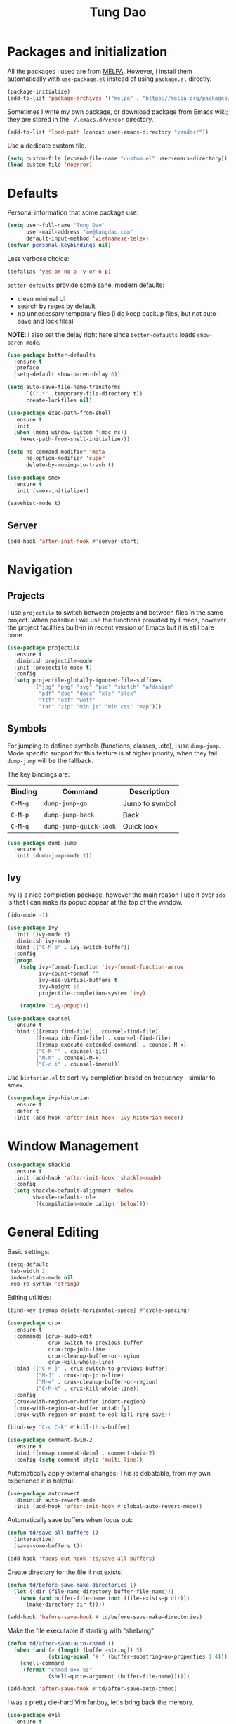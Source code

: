 #+title: Tung Dao
#+startup: overview
#+property: header-args :tangle yes :results silent

* Packages and initialization

  All the packages I used are from [[https://melpa.org][MELPA]]. However, I
  install them automatically with =use-package.el= instead of using =package.el=
  directly.

  #+BEGIN_SRC emacs-lisp
    (package-initialize)
    (add-to-list 'package-archives '("melpa" . "https://melpa.org/packages/"))
  #+END_SRC

  Sometimes I write my own package, or download package from Emacs wiki; they
  are stored in the =~/.emacs.d/vendor= directory.

  #+BEGIN_SRC emacs-lisp
    (add-to-list 'load-path (concat user-emacs-directory "vendor/"))
  #+END_SRC

  Use a dedicate custom file.

  #+BEGIN_SRC emacs-lisp
    (setq custom-file (expand-file-name "custom.el" user-emacs-directory))
    (load custom-file 'noerror)
  #+END_SRC


* Defaults

  Personal information that some package use:

  #+BEGIN_SRC emacs-lisp
    (setq user-full-name "Tung Dao"
          user-mail-address "me@tungdao.com"
          default-input-method 'vietnamese-telex)
    (defvar personal-keybindings nil)
  #+END_SRC

  Less verbose choice:

  #+BEGIN_SRC emacs-lisp
    (defalias 'yes-or-no-p 'y-or-n-p)
  #+END_SRC

  =better-defaults= provide some sane, modern defaults:

  - clean minimal UI
  - search by regex by default
  - no unnecessary temporary files (I do keep backup files, but not auto-save
    and lock files)

  *NOTE*: I also set the delay right here since =better-defaults= loads
  =show-paren-mode=.

  #+BEGIN_SRC emacs-lisp
    (use-package better-defaults
      :ensure t
      :preface
      (setq-default show-paren-delay 0))

    (setq auto-save-file-name-transforms
          `((".*" ,temporary-file-directory t))
          create-lockfiles nil)
  #+END_SRC

  #+BEGIN_SRC emacs-lisp
    (use-package exec-path-from-shell
      :ensure t
      :init
      (when (memq window-system '(mac ns))
        (exec-path-from-shell-initialize)))
  #+END_SRC

  #+BEGIN_SRC emacs-lisp
    (setq ns-command-modifier 'meta
          ns-option-modifier 'super
          delete-by-moving-to-trash t)
  #+END_SRC

  #+BEGIN_SRC emacs-lisp
    (use-package smex
      :ensure t
      :init (smex-initialize))
  #+END_SRC

  #+BEGIN_SRC emacs-lisp
    (savehist-mode t)
  #+END_SRC

** Server

   #+BEGIN_SRC emacs-lisp
     (add-hook 'after-init-hook #'server-start)
   #+END_SRC


* Navigation

** Projects

   I use =projectile= to switch between projects and between files in
   the same project. When possible I will use the functions provided
   by Emacs, however the project facilities built-in in recent version
   of Emacs but it is still bare bone.

   #+BEGIN_SRC emacs-lisp
     (use-package projectile
       :ensure t
       :diminish projectile-mode
       :init (projectile-mode t)
       :config
       (setq projectile-globally-ignored-file-suffixes
             '("jpg" "png" "svg" "psd" "sketch" "afdesign"
               "pdf" "doc" "docx" "xls" "xlsx"
               "ttf" "otf" "woff"
               "rar" "zip" "min.js" "min.css" "map")))
   #+END_SRC

** Symbols

   For jumping to defined symbols (functions, classes, .etc), I use
   =dump-jump=. Mode specific support for this feature is at higher
   priority, when they fail =dump-jump= will be the fallback.

   The key bindings are:

   | Binding | Command                | Description    |
   |---------+------------------------+----------------|
   | =C-M-g= | =dump-jump-go=         | Jump to symbol |
   | =C-M-p= | =dump-jump-back=       | Back           |
   | =C-M-q= | =dump-jump-quick-look= | Quick look     |

   #+BEGIN_SRC emacs-lisp
     (use-package dumb-jump
       :ensure t
       :init (dumb-jump-mode t))
   #+END_SRC

** Ivy

   Ivy is a nice completion package, however the main reason I use it over =ido=
   is that I can make its popup appear at the top of the window.

   #+BEGIN_SRC emacs-lisp
     (ido-mode -1)

     (use-package ivy
       :init (ivy-mode t)
       :diminish ivy-mode
       :bind (("C-M-o" . ivy-switch-buffer))
       :config
       (progn
         (setq ivy-format-function 'ivy-format-function-arrow
               ivy-count-format ""
               ivy-use-virtual-buffers t
               ivy-height 16
               projectile-completion-system 'ivy)

         (require 'ivy-popup)))

     (use-package counsel
       :ensure t
       :bind (([remap find-file] . counsel-find-file)
              ([remap ido-find-file] . counsel-find-file)
              ([remap execute-extended-command] . counsel-M-x)
              ("C-M-'" . counsel-git)
              ("M-m" . counsel-M-x)
              ("C-c i" . counsel-imenu)))
   #+END_SRC

   Use =historian.el= to sort ivy completion based on frequency - similar to smex.

   #+BEGIN_SRC emacs-lisp
     (use-package ivy-historian
       :ensure t
       :defer t
       :init (add-hook 'after-init-hook 'ivy-historian-mode))
   #+END_SRC


* Window Management

  #+BEGIN_SRC emacs-lisp :tangle no
    (use-package shackle
      :ensure t
      :init (add-hook 'after-init-hook 'shackle-mode)
      :config
      (setq shackle-default-alignment 'below
            shackle-default-rule
            '((compilation-mode :align 'below))))
  #+END_SRC


* General Editing

  Basic settings:

  #+BEGIN_SRC emacs-lisp
    (setq-default
     tab-width 2
     indent-tabs-mode nil
     reb-re-syntax 'string)
  #+END_SRC

  Editing utilities:

  #+BEGIN_SRC emacs-lisp
    (bind-key [remap delete-horizontal-space] #'cycle-spacing)

    (use-package crux
      :ensure t
      :commands (crux-sudo-edit
                 crux-switch-to-previous-buffer
                 crux-top-join-line
                 crux-cleanup-buffer-or-region
                 crux-kill-whole-line)
      :bind (("C-M-]" . crux-switch-to-previous-buffer)
             ("M-J" . crux-top-join-line)
             ("M-=" . crux-cleanup-buffer-or-region)
             ("C-M-k" . crux-kill-whole-line))
      :config
      (crux-with-region-or-buffer indent-region)
      (crux-with-region-or-buffer untabify)
      (crux-with-region-or-point-to-eol kill-ring-save))

    (bind-key "C-c C-k" #'kill-this-buffer)

    (use-package comment-dwim-2
      :ensure t
      :bind ([remap comment-dwim] . comment-dwim-2)
      :config (setq comment-style 'multi-line))
  #+END_SRC

  Automatically apply external changes: This is debatable, from my own
  experience it is helpful.

  #+BEGIN_SRC emacs-lisp
    (use-package autorevert
      :diminish auto-revert-mode
      :init (add-hook 'after-init-hook #'global-auto-revert-mode))
  #+END_SRC

  Automatically save buffers when focus out:

  #+BEGIN_SRC emacs-lisp
    (defun td/save-all-buffers ()
      (interactive)
      (save-some-buffers t))

    (add-hook 'focus-out-hook 'td/save-all-buffers)
  #+END_SRC

  Create directory for the file if not exists:

  #+BEGIN_SRC emacs-lisp
    (defun td/before-save-make-directories ()
      (let ((dir (file-name-directory buffer-file-name)))
        (when (and buffer-file-name (not (file-exists-p dir)))
          (make-directory dir t))))

    (add-hook 'before-save-hook #'td/before-save-make-directories)
  #+END_SRC

  Make the file executable if starting with "shebang":

  #+BEGIN_SRC emacs-lisp
    (defun td/after-save-auto-chmod ()
      (when (and (> (length (buffer-string)) 5)
                 (string-equal "#!" (buffer-substring-no-properties 1 4)))
        (shell-command
         (format "chmod u+x %s"
                 (shell-quote-argument (buffer-file-name))))))

    (add-hook 'after-save-hook #'td/after-save-auto-chmod)
  #+END_SRC

  I was a pretty die-hard Vim fanboy, let's bring back the memory.

  #+BEGIN_SRC emacs-lisp
    (use-package evil
      :ensure t
      :init (evil-mode t)
      :config
      (progn
        (setq evil-cross-lines t
              evil-ex-substitute-global t)))

    (use-package evil-surround
      :ensure t
      :init (global-evil-surround-mode t))

    (use-package evil-visualstar
      :ensure t
      :init (global-evil-visualstar-mode))
  #+END_SRC

** Search and replace

   Anzu command names are confusing, at-cursor means initial string, while thing
   means boundary.

   #+BEGIN_SRC emacs-lisp
     (use-package anzu
       :ensure t
       :diminish anzu-mode
       :init (global-anzu-mode t)
       :bind (([remap query-replace] . anzu-query-replace-regexp)
              ;("C-c C-r" . anzu-query-replace-at-cursor)
              ("M-r" . anzu-replace-at-cursor-thing)
              ("C-M-r" . td/anzu-replace-at-cursor-thing-in-buffer))
       :config
       (progn
         (defun td/anzu-replace-at-cursor-thing-in-buffer ()
           "This does not actually query, but it's OK for me."
           (interactive)
           (let ((anzu-replace-at-cursor-thing 'buffer))
             (call-interactively 'anzu-query-replace-at-cursor-thing)))))
   #+END_SRC

   Also define "buffer-at-point" so that we can do query-replace in the whole
   buffer without having to jump to the beginning.

   #+BEGIN_SRC emacs-lisp
     (use-package thingatpt
       :init
       (progn
         (defun td/bounds-of-buffer-at-point ()
           (cons (point-min) (point-max)))

         (put 'buffer 'bounds-of-thing-at-point 'td/bounds-of-buffer-at-point)
         (put 'buffer 'beginning-op 'beginning-of-buffer)
         (put 'buffer 'end-op 'end-of-buffer)))
   #+END_SRC

   I also use ISearch for navigation. In such cases I want to put the cursor at
   the beginning of the match, not the end.

   #+BEGIN_SRC emacs-lisp
     (setq lazy-highlight-initial-delay 0)

     (defun td/isearch-exit-goto-match-beginning ()
       (interactive)
       (when (and isearch-forward isearch-other-end)
         (goto-char isearch-other-end)))

     (add-hook 'isearch-mode-end-hook #'td/isearch-exit-goto-match-beginning)
     (advice-add 'isearch-exit :after #'td/isearch-exit-goto-match-beginning)
   #+END_SRC

** Long lines

  Long lines are annoying. Auto wrap all texts at 80.

  #+BEGIN_SRC emacs-lisp
    (setq-default
     comment-auto-fill-only-comments t
     fill-column 80)

    (add-hook 'text-mode-hook #'turn-on-auto-fill)
    (add-hook 'prog-mode-hook #'turn-on-auto-fill)
  #+END_SRC

  Sometimes long lines are inevitable though, as I do have to manually edit
  exported SVG and minified JS :(. In those cases prevent them from making Emacs
  slow:

  #+BEGIN_SRC emacs-lisp
    (use-package so-long
      :commands so-long-enable
      :init (so-long-enable))
  #+END_SRC

** Whitespace

  Cleanup whitespaces automatically on save.

  #+BEGIN_SRC emacs-lisp
    (use-package whitespace
      :commands (whitespace-cleanup)
      :init (add-hook 'before-save-hook #'whitespace-cleanup))
  #+END_SRC

** Parenthesis

  Parenthesis come in pairs, that's why they are cumbersome to deal with. Better
  use =smart-parens= to manage them. However the command name use words from an
  arcane language :(, so I put together a table of human-readable description of
  the commands. All key bindings are started with =M-s=.

  | Bindings  | Command                | Description                                         |
  |-----------+------------------------+-----------------------------------------------------|
  | =DEL=     | =sp-splice-sexp=       | Delete surrounding pair                             |
  | =M-S=     | =sp-rewrap-sexp=       | Replace the surrounding pair                        |
  | =<right>= | =sp-slurp-hybrid-sexp= | Extend the pair to include items to the right       |
  | =<left>=  | =sp-forward-barf-sexp= | Shrink the pair, the right-most item is put outside |

  NOTE: This package is huge, I'm still learning it.

  #+BEGIN_SRC emacs-lisp
    (use-package smartparens
      :ensure t
      :diminish smartparens-mode
      :init (add-hook 'prog-mode-hook #'smartparens-mode)
      :bind (("M-s DEL" . sp-splice-sexp)
             ("M-S" . sp-rewrap-sexp)
             ("M-s <right>" . sp-slurp-hybrid-sexp)
             ("C-S-f" . sp-slurp-hybrid-sexp)
             ("M-s <left>" . sp-forward-barf-sexp)
             ("C-M-a" . sp-beginning-of-sexp)
             ("C-M-e" . sp-end-of-sexp)
             ("M-K" . sp-kill-sexp)
             ("M-]" . sp-select-next-thing))
      :functions (sp-pair)
      :config
      (set-face-attribute 'sp-pair-overlay-face nil :inherit 'region)
      (sp-pair "{" nil
               :post-handlers '(:add ("||\n[i]" "RET") ("| " "SPC")))
      (sp-pair "[" nil
               :post-handlers '(:add ("||\n[i]" "RET") ("| " "SPC")))
      (sp-pair "(" nil
               :post-handlers '(:add ("||\n[i]" "RET") ("| " "SPC"))))
  #+END_SRC

  #+BEGIN_SRC emacs-lisp
    (use-package expand-region
      :ensure t
      :bind ("M--" . er/expand-region))

    (defun td/mark-line-dwim ()
      (interactive)
      (call-interactively #'beginning-of-line)
      (call-interactively #'set-mark-command))

    (bind-key "M-C-SPC" #'td/mark-line-dwim)
  #+END_SRC

** Undo

   By default Emacs doesn't even have redo!

   #+BEGIN_SRC emacs-lisp
     (use-package undo-tree
       :ensure t
       :diminish undo-tree-mode
       :init (global-undo-tree-mode t))
   #+END_SRC

** Snippets

   #+BEGIN_SRC emacs-lisp
     (use-package yasnippet
       :ensure t
       :diminish yas-minor-mode
       :commands yas-global-mode
       :init
       (progn
         (setq yas-snippet-dirs '("~/.emacs.d/snippets"))
         (yas-global-mode t))
       :config
       (progn
         (setq yas-prompt-functions
               '(yas-ido-prompt yas-completing-prompt yas-no-prompt)
               ;; Suppress excessive log messages
               yas-verbosity 1
               ;; I am a weird user, I use SPACE to expand my
               ;; snippets, this save me from triggering them accidentally.
               yas-expand-only-for-last-commands
               '(self-insert-command org-self-insert-command)

               yas-fallback-behavior '(apply self-insert-command))

         (unbind-key "TAB" yas-minor-mode-map)
         (unbind-key "<tab>" yas-minor-mode-map)
         (bind-key "SPC" 'yas-expand yas-minor-mode-map)))
   #+END_SRC

** TODO Alignment

   #+BEGIN_SRC emacs-lisp
     (use-package align
       :defer t
       :bind ("C-c =" . align)
       :config
       (progn
         (add-to-list 'align-rules-list
                      '(js-object-props
                        (regexp . "\\(\\s-*\\):")
                        (modes . '(js-mode js2-mode))
                        (spacing . 0)))
         (add-to-list 'align-rules-list
                      '(scss-declaration
                        (regexp . "^\\s-*\\w+:\\(\\s-*\\).*;")
                        (group 1)
                        (modes . '(scss-mode))))))
   #+END_SRC

** Recent files

   #+BEGIN_SRC emacs-lisp
     (use-package recentf
       :defer t
       :config
       (setq recentf-max-saved-items 128
             recentf-exclude
             '("/auto-install/" ".recentf" "/repos/" "/elpa/"
               "\\.mime-example" "\\.ido.last" "COMMIT_EDITMSG"
               ".gz" "~$" "/tmp/" "/ssh:" "/sudo:" "/scp:")))
   #+END_SRC


* Shell and remote

** EShell

   #+BEGIN_SRC emacs-lisp
     (defun td/with-face (str &rest properties)
       (propertize str 'face properties))

     (use-package eshell
       :defer t
       :config
       (progn
         (defun td/eshell-pwd ()
           (replace-regexp-in-string
            (regexp-quote (expand-file-name "~"))
            "~"
            (eshell/pwd)))

         (defun td/eshell-prompt ()
           (format
            "\n%s@%s in %s\n%s "
            (td/with-face user-login-name :foreground "#dc322f")
            (td/with-face (or (getenv "HOST") (system-name)) :foreground "#b58900")
            (td/with-face (td/eshell-pwd) :foreground "#859900")
            (if (= (user-uid) 0) (with-face "#" :foreground "red") "$")))

         (defalias 'eshell/e 'find-file-other-window)

         (defun eshell/open (args)
           (interactive)
           (shell-command
            (concat (case system-type
                      ((darwin) "open")
                      ((windows-nt) "start")
                      (t "xdg-open"))
                    (format " %s" args))))

         (use-package em-prompt
           :defer t
           :config
           (setq eshell-prompt-function #'td/eshell-prompt
                 eshell-prompt-regexp "^[^#$\\n]*[#$] "
                 eshell-highlight-prompt nil))))
   #+END_SRC


** Tramp

   #+BEGIN_SRC emacs-lisp
     (use-package tramp
       :defer t
       :config
       (progn
         (setq password-cache-expiry nil
               tramp-debug-buffer t
               tramp-default-method "ssh"
               tramp-verbose 2)

         (add-to-list 'auth-sources "~/.emacs.d/authinfo.gpg")
         (setq ange-ftp-netrc-filename "~/.emacs.d/authinfo.gpg")))
   #+END_SRC


* Programming

** Auto completion

   I use auto completion sparingly. Mostly because many of the programing
   language support package use =company= for some of their functionalities. To
   be fair, I'd like these mode to support Emacs's standard
   =completion-at-point-functions= interface.

   #+BEGIN_SRC emacs-lisp
     (use-package company
       :ensure t
       :diminish company-mode
       :bind ("M-/" . company-complete-common-or-cycle)
       :init (global-company-mode t)
       :config
       (progn
         (use-package company-buffer-line
           :commands (company-same-mode-buffer-lines)
           :bind ("C-x C-l" . company-same-mode-buffer-lines))

         (setq company-minimum-prefix-length 2
               company-require-match nil
               company-idle-delay nil
               company-tooltip-align-annotations t
               company-echo-delay 0
               company-frontends
               '(company-pseudo-tooltip-unless-just-one-frontend
                 company-echo-metadata-frontend)
               company-backends
               '((company-dabbrev-code
                  :with
                  company-capf
                  company-yasnippet)))

         (bind-keys :map company-active-map
                    ("<tab>" . company-complete-common-or-cycle)
                    ("C-n" . company-select-next-or-abort)
                    ("C-p" . company-select-previous-or-abort))))
   #+END_SRC

** Error checking

   #+BEGIN_SRC emacs-lisp
     (use-package flycheck
       :ensure t
       :commands flycheck-mode
       :init (add-hook 'prog-mode-hook #'flycheck-mode)
       :config
       (setq-default flycheck-disabled-checkers '(scss emacs-lisp-checkdoc)))
   #+END_SRC

** Version Control

   Git has won the version control war, everyone uses Git now. Emacs'
   built-in VC has great support for git but Magit is godsend.

   #+BEGIN_SRC emacs-lisp
     (use-package magit
       :ensure t
       :config
       (setq magit-display-buffer-function #'magit-display-buffer-fullframe-status-v1))
   #+END_SRC

** Compile

   I use =compile= not only for compilation but also as a generic method to run
   repetitive tasks. For example, I to run unit tests repeatedly, I first run
   =M-x compile= with the test commands. Subsequence =recompile= call will
   re-run the tests.

   #+BEGIN_SRC emacs-lisp
     (setq-default compilation-scroll-output 'first-error)
     (bind-key "C-c m" #'recompile)

     (defun td/compilation-hide-window-on-finish (buffer string)
       (if (and (string-match "compilation" (buffer-name buffer))
                (string-match "finished" string)
                (not (with-current-buffer buffer
                       (search-forward "warning" nil t))))
           (run-with-timer 1 nil #'delete-window (get-buffer-window buffer))))

     (add-hook 'compilation-finish-functions #'td/compilation-hide-window-on-finish)
   #+END_SRC

** Web Development

   Not programming per-se. I use =web-mode= for all my templating-related
   editing, including PHP, since I rarely write PHP anymore.

   #+BEGIN_SRC emacs-lisp
     (use-package web-mode
       :ensure t
       :mode (("\\.html" . web-mode)
              ("\\.j2" . web-mode)
              ("\\.jinja2" . web-mode)
              ;("\\.php" . web-mode)
              ("\\.tpl" . web-mode)
              ("\\.erb" . web-mode)
              ("\\.tag" . web-mode)
              ("\\.mustache" . web-mode))
       :init (add-hook 'web-mode-hook #'emmet-mode)
       :config
       (progn
         (add-hook 'web-mode-hook #'turn-off-auto-fill)

         (setq web-mode-markup-indent-offset 2
               web-mode-css-indent-offset 2
               web-mode-code-indent-offset 2
               web-mode-script-padding 2
               web-mode-style-padding 2
               web-mode-engines-alist '(("riot" . "\\.tag\\'")))
         ))
   #+END_SRC

   Also, I can't live without Emmet.

   #+BEGIN_SRC emacs-lisp
     (use-package emmet-mode
       :ensure t
       :diminish emmet-mode
       :commands emmet-mode
       :init
       (progn
         (defun td/emmet-jsx-mode ()
           (interactive)
           (emmet-mode t)
           (setq-local emmet-expand-jsx-className? t))

         (add-hook 'sgml-mode-hook #'emmet-mode)
         (add-hook 'web-mode-hook #'emmet-mode)
         (add-hook 'css-mode-hook #'emmet-mode)
         (add-hook 'js2-jsx-mode-hook #'td/emmet-jsx-mode)
         (add-hook 'js-jsx-mode-hook #'td/emmet-jsx-mode))
       :config
       (progn
         (setq emmet-indentation 2
               emmet-preview-default nil
               emmet-insert-flash-time 0.1)

         (defun td/hide-emmet-preview-tooltip ()
           (overlay-put emmet-preview-output 'before-string nil))

         (advice-add 'emmet-preview
                     :after #'td/hide-emmet-preview-tooltip)))
   #+END_SRC

   #+BEGIN_SRC emacs-lisp
     (defun td/format-html-attributes ()
       (interactive)
       (save-excursion
         (re-search-backward "<")
         (while (not (looking-at "[\n\r/]"))
           (re-search-forward "\s+[^=]+=")
           (goto-char (match-beginning 0))
           (newline-and-indent))))

     (bind-key "C-M-=" #'td/format-html-attributes)
   #+END_SRC

** PHP

   #+BEGIN_SRC emacs-lisp
     (use-package php-mode
       :ensure t
       :mode (("\\.php" . php-mode))
       :config
       (setq php-mode-coding-style 'drupal))
   #+END_SRC

** CSS

   #+BEGIN_SRC emacs-lisp
     (use-package css-mode
       :defer t
       :config
       (setq css-indent-offset 2))

     (use-package rainbow-mode
       :ensure t
       :defer t
       :init (add-hook 'css-mode-hook #'rainbow-mode))
   #+END_SRC

** JavaScript

   Like most people I used to use =js2-mode= for all my JavaScript editing,
   including JSX. Since I'm no longer write as much JavaScript, and I will use
   =es-lint= for syntax checking anyways, I think I'm going to give the built-in
   =js-mode= a try

   #+BEGIN_SRC emacs-lisp
     (use-package js
       :mode (("\\.js$" . js-mode)
              ("\\.jsx$" . js-jsx-mode)
              ("\\.json$" . js-mode)
              ("\\.eslintrc$" . js-mode))
       :config
       (setq js-indent-level 2
             js-indent-first-init 'dynamic
             js-switch-indent-offset 2
             js-enabled-frameworks '(javascript)))
   #+END_SRC

** Python

   #+BEGIN_SRC emacs-lisp
     (use-package pyvenv
       :ensure t)
   #+END_SRC

   #+BEGIN_SRC emacs-lisp
     (use-package pydoc
       :ensure t)
   #+END_SRC

   #+BEGIN_SRC emacs-lisp
     (use-package python
       :mode (("\\.py$" . python-mode)
              ("\\.waf$" . python-mode))
       :bind ([remap run-python] . td/run-python-with-project-root)
       :preface
       (progn
         (defun td/run-python-with-project-root ()
           (interactive)
           (let ((default-directory (projectile-project-root)))
             (call-interactively 'run-python)))))
   #+END_SRC

   #+BEGIN_SRC emacs-lisp
     (use-package py-isort
       :ensure t
       :defer t
       :init (add-hook 'before-save-hook 'py-isort-before-save))
   #+END_SRC

** Haskell

   I'm also a Haskell beginner :). Setting up Haskell with Emacs is relatively
   easy. There's also a catch-all IDE-like mode called =intero=, by the very
   same folk who runs =stack=.

   #+BEGIN_SRC emacs-lisp
     (use-package haskell-mode
       :ensure t
       :mode (("\\.hs$" . haskell-mode))
       :bind (([remap haskell-mode-format-imports] . haskell-sort-imports))
       :config
       (setq haskell-program-name "stack ghci"))

     (use-package intero
       :ensure t
       :diminish intero-mode
       :commands (intero-mode)
       :init (add-hook 'haskell-mode-hook #'intero-mode))
   #+END_SRC

** PureScript

   I started using PureScript for all my frontend works.

   #+BEGIN_SRC emacs-lisp
     (use-package purescript-mode
       :ensure t
       :mode (("\\.purs$" . purescript-mode))
       :config
       (progn
         (defun purescript-doc-current-info ())

         (add-hook 'purescript-mode-hook #'turn-on-purescript-indentation)

         (use-package psc-ide
           :ensure t
           :init (add-hook 'purescript-mode-hook #'psc-ide-mode))))
   #+END_SRC

** Go

   #+BEGIN_SRC emacs-lisp
     (use-package go-mode
       :ensure t
       :mode (("\\.go$" . go-mode)))

     (use-package company-go
       :ensure t
       :init (add-to-list 'company-backends 'company-go))

     (use-package go-eldoc
       :ensure t
       :init (add-hook 'go-mode-hook 'go-eldoc-setup))
   #+END_SRC

** Swift

   #+BEGIN_SRC emacs-lisp
     (use-package swift-mode
       :ensure t
       :mode (("\\.swift" . swift-mode)))
   #+END_SRC

** Misc

   These are supports for other stuffs that I used:

   #+BEGIN_SRC emacs-lisp
     (use-package markdown-mode
       :ensure t
       :mode (("\\.md$" . markdown-mode)
              ("\\.markdown$" . markdown-mode))
       :init (add-hook 'markdown-mode-hook #'whitespace-turn-off))
   #+END_SRC

   #+BEGIN_SRC emacs-lisp
     (use-package nix-mode
       :ensure t
       :mode ("\\.nix$" . nix-mode))
   #+END_SRC

   #+BEGIN_SRC emacs-lisp
     (use-package dockerfile-mode
       :ensure t
       :mode ("Dockerfile$" . dockerfile-mode))
   #+END_SRC

   #+BEGIN_SRC emacs-lisp
     (use-package fish-mode
       :ensure t
       :mode ("\\.fish$" . fish-mode))
   #+END_SRC

   #+BEGIN_SRC emacs-lisp
     (use-package nginx-mode
       :ensure t
       :mode (".*nginx.*\\.conf$" . nginx-mode))
   #+END_SRC

   #+BEGIN_SRC emacs-lisp
     (use-package yaml-mode
       :ensure t
       :mode (("\\.yml$" . yaml-mode)
              ("\\.yaml$" . yaml-mode)
              ("\\.sls$" . yaml-mode)
              ("^master$" . yaml-mode)
              ("^roster$" . yaml-mode)))
   #+END_SRC


* Document and management

  I use Org for almost everything. Blogging, task management, API documentation,
  literate programming.

** Tracking and tasks management

   I tried many management tools: Wunderlist, Todoist, Google Calendar
   .etc. However all of them are missing something really crucial for me. For
   example Wunderlist has agenda overview, but lacks adding note to
   tasks. Evernote has execllent note support, but their project management is
   just barebone, not much than a todo list.

   Org on the other hand lacks notification and ubiquitous access. I'm looking
   for a solution though.

   Here's my basic Org setup:

   - A default =inbox.org= on Desktop for tasks capturing and project management
   - Nicer display with inline images
   - Enable GTD todo keyword sequence and time loging

   #+BEGIN_SRC emacs-lisp
     (use-package org
       :ensure t
       :bind (("C-c o c" . org-occur-in-agenda-files))
       :config
       (setq org-directory "~/Desktop/"
             org-default-notes-file (expand-file-name "inbox.org" org-directory)
             org-agenda-files (list org-directory)
             org-agenda-skip-unavailable-files t
             org-hide-leading-stars t
             org-refile-targets (list '("~/Desktop/archive.org" . (:level . 1)))

             org-startup-with-inline-images t

             org-todo-keywords
             '((sequence "TODO(t)" "STARTED(s!)" "WAITING(w@/!)" "|" "CANCELED(c@)" "DONE(d!)"))
             org-log-done 'time

             org-src-fontify-natively t))
   #+END_SRC

   Agenda overview and filtering. Org provides a bunch of quick overviews:

   | Binding                | Description                                   |
   |------------------------+-----------------------------------------------|
   | =C-c o a t=, =C-c o t= | List the TODO items                           |
   |------------------------+-----------------------------------------------|
   | =C-c o a #=            | List stuck projects, see =org-stuck-projects= |
   |------------------------+-----------------------------------------------|
   | =C-c o a s=            | Search Org headers                            |

   Stuck projects are:

   - Top level outlines that have the tag =project=
   - Without holding state (waiting/done/cancelled)
   - But don't have any todo items

   #+BEGIN_SRC emacs-lisp
     (use-package org-agenda
       :bind (("C-c o a" . org-agenda)
              ("C-c o t" . org-todo-list))
       :config
       (setq org-agenda-restore-windows-after-quit t
             org-agenda-window-setup 'current-window
             org-stuck-projects
             '("+project+LEVEL=1/-WAITING-DONE-CANCELLED" ("TODO" "WAITING") nil "")))
   #+END_SRC

** Note taking

   As stated earlier, I practice GTD. Working projects and new stuffs go to
   =inbox.org= file. Old tasks are archived to =archive.org=. Here's my
   =org-capture= templates to dump stuffs to =inbox/note=

** Archive

   I also use =org-board= to have an offline pin-board with org-mode.

   #+BEGIN_SRC emacs-lisp
     (use-package org-board
       :ensure t
       :defer t
       :bind-keymap ("C-c b" . org-board-keymap))
   #+END_SRC

** Literate programming

   Org Babel for literate programming and API documentation.

   #+BEGIN_SRC emacs-lisp
     (use-package ob-core
       :defer t
       :config
       (setq org-confirm-babel-evaluate nil))

     (use-package ob-http
       :ensure t
       :config
       (org-babel-do-load-languages
        'org-babel-load-languages
        '((emacs-lisp . t)
          (http . t))))
   #+END_SRC

** Spell checking

   #+BEGIN_SRC emacs-lisp
     (when (executable-find "aspell")
       (use-package ispell
         :bind ("<f8>" . ispell-word)
         :init (setq-default ispell-program-name "aspell"
                             ispell-extra-args '("--sug-mode=ultra" "--lang=en_US" "--personal=~/.emacs.d/dictionary")
                             ispell-skip-html t
                             ispell-silently-savep t
                             ispell-really-aspell t))

       (use-package flyspell
         :defer t
         :init (add-hook 'org-mode-hook 'flyspell-mode)
         ;; :config
         ;; (progn
         ;;   (require 'flyspell-ignore-faces)
         ;;   (put 'org-mode 'flyspell-mode-predicate 'td/flyspell-check-p))
         ))
   #+END_SRC


* Look and feel

  I love eye candy <3. I put quite a lot of efforts to make Emacs look
  the way I liked.

  #+BEGIN_SRC emacs-lisp
    (setq inhibit-startup-screen t
          visible-bell nil
          ring-bell-function 'ignore
          scroll-preserve-screen-position t
          scroll-margin 8)
  #+END_SRC

  Default window configuration: half-left of the screen, no scroll bars, no menu
  bars, no cursor blinking. And btw, nothing beats the classic Monaco. "Source
  Code Pro" and "Fira Code" come close, currently I have to use them for bold
  and ligatures support :(.

  #+BEGIN_SRC emacs-lisp
    (setq-default
     fringes-outside-margins t
     default-frame-alist
     '((font . "Monaco 14")
       ;(font . "PT Mono 14")
       (top . 0) (left . 480)
       (width . 100) (height . 64)
       (vertical-scroll-bars . nil)
       (menu-bar-lines . 0)
       (tool-bar-lines . 0)
       (right-fringe . 0)))

    (blink-cursor-mode -1)
    ;(setq-default line-spacing 4)
  #+END_SRC

  Enable ligatures, only available in railwaycat Mac port.

  #+BEGIN_SRC emacs-lisp
    (ignore-errors
      (mac-auto-operator-composition-mode))
  #+END_SRC

  Truncate lines:

  #+BEGIN_SRC emacs-lisp
    (setq-default truncate-lines t)
  #+END_SRC

  Some preferences that I set for all the theme. Per documentation, the custom
  theme named =user= will always have the highest priority.

  #+BEGIN_SRC emacs-lisp
    (custom-theme-set-faces
     'user
     '(vertical-border ((t (:foreground "#000" :background "#000"))))

     '(linum ((t (:inherit font-lock-comment-face :height 110))))
     `(fringe ((t (:inherit font-lock-comment-face))))

     '(highlight ((t (:inherit region))))
     '(sp-pair-overlay-face ((t (:inherit region))))

     '(diff-hl-insert ((t (:inherit nil :background "#81af34" :foreground "#81af34"))))
     '(diff-hl-delete ((t (:inherit nil :background "#ff0000" :foreground "#ff0000"))))
     '(diff-hl-change ((t (:inherit nil :background "#deae3e" :foreground "#deae3e"))))

     ;; tango-plus
     ;; '(font-lock-keyword-face ((t (:weight normal))))
     ;; '(font-lock-comment-face ((t (:slant normal))))
     ;; '(font-lock-comment-delimiter-face ((t (:slant normal))))
     ;; '(font-lock-string-face ((t (:slant normal))))
     ;; '(font-lock-constant-face ((t (:slant normal))))

     ;; brin
     ;; '(font-lock-comment-delimiter-face ((t (:inherit font-lock-comment-face :foreground nil))))
     ;; '(link ((t (:inherit font-lock-function-name-face :underline t))))
     ;; '(minibuffer-prompt ((t (:inherit font-lock-function-name-face))))
     )
  #+END_SRC

  My theme of choice is *Brin* from the exellent [[https://github.com/owainlewis/emacs-color-themes][sublime-themes]]
  collection.

  #+BEGIN_SRC emacs-lisp :tangle no
    (use-package sublime-themes
      :ensure t
      :init (load-theme 'brin t))
  #+END_SRC

  #+BEGIN_SRC emacs-lisp :tangle no
    (use-package nord-theme
      :ensure t
      :init (load-theme 'nord t))
  #+END_SRC

  I also have an alternate light-theme for backup or use in
  presentation, which is *base16-github* from [[https://github.com/belak/base16-emacs][base16-themes]] pacakge.

  #+BEGIN_SRC emacs-lisp
    (use-package base16-theme
      :ensure t)
  #+END_SRC

  #+BEGIN_SRC emacs-lisp
    (use-package tango-plus-theme
      :ensure t
      :init (load-theme 'tango-plus t))
  #+END_SRC

  Mode line

  #+BEGIN_SRC emacs-lisp
    (use-package smart-mode-line
      :ensure t
      :preface (setq-default sml/theme nil)
      :init (sml/setup))
  #+END_SRC

  Show current function name in the mode line:

  #+BEGIN_SRC emacs-lisp
    (which-function-mode t)
  #+END_SRC

  Line and column numbers, which I find only helpful when tracking
  down compiler error :(.

  #+BEGIN_SRC emacs-lisp
    (column-number-mode t)

    (use-package nlinum
      :ensure t
      :init
      (when (display-graphic-p)
        (add-hook 'prog-mode-hook #'nlinum-mode))
      :config
      (setq nlinum-format " %3d ")
      (advice-add 'web-mode-fold-or-unfold :after 'nlinum--flush)
      (set-face-attribute 'fringe nil :background (face-background 'linum)))
  #+END_SRC

  Window spliting

  #+BEGIN_SRC emacs-lisp :tangle no
    (use-package golden-ratio
      :ensure t
      :diminish golden-ratio-mode
      :init (add-hook 'after-init-hook #'golden-ratio-mode))
  #+END_SRC

  The default line continuation indicator is too standout and distracting for me.

  #+BEGIN_SRC emacs-lisp
    (define-fringe-bitmap 'halftone
      [#b01000000
       #b10000000]
      nil nil '(top t))

    (setcdr (assq 'continuation fringe-indicator-alist) 'halftone)
    (setcdr (assq 'truncation fringe-indicator-alist) 'halftone)
  #+END_SRC

  #+BEGIN_SRC emacs-lisp
    (use-package indent-guide
      :ensure t
      :commands (indent-guide-mode)
      :init
      (add-hook 'python-mode-hook #'indent-guide-mode)
      (add-hook 'yaml-mode-hook #'indent-guide-mode)
      (add-hook 'purescript-mode-hook #'indent-guide-mode)
      (add-hook 'haskell-mode-hook #'indent-guide-mode))
  #+END_SRC

  #+BEGIN_SRC emacs-lisp
    (use-package rainbow-delimiters
      :ensure t
      :commands rainbow-delimiters-mode
      :init (add-hook 'prog-mode-hook #'rainbow-delimiters-mode)
      :config
      (progn
        (setq rainbow-delimiters-max-face-count 1)

        (custom-theme-set-faces
         'user
         '(rainbow-delimiters-unmatched-face ((t (:inherit error :background "#f00")))))))
  #+END_SRC

  Display change marker based on =git=. I usually turn this off because it is
  kind of distracting, but it is really helpful sometimes.

  #+BEGIN_SRC emacs-lisp
    (use-package diff-hl
      :defer 1
      :ensure t
      :preface
      (progn
        (define-fringe-bitmap 'td/diff-hl-bmp [#b11000000] nil nil '(top t))
        (defun td/diff-hl-bmp (type pos) 'td/diff-hl-bmp)

        (setq diff-hl-draw-borders nil
              diff-hl-fringe-bmp-function #'td/diff-hl-bmp)

        (defun diff-hl-overlay-modified (ov after-p beg end &optional len)
          "Markers disappear and reapear is kind of annoying to me.")))
  #+END_SRC


* Init file generation

  Where the magic happen!

;; Local Variables:
;; eval: (add-hook 'after-save-hook (lambda () (org-babel-tangle)) nil t)
;; End:
